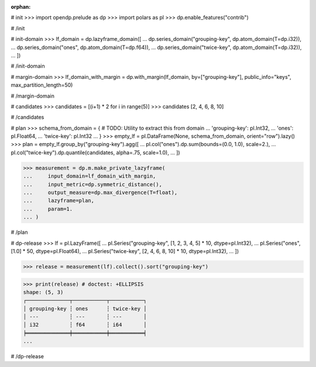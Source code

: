 :orphan:

# init
>>> import opendp.prelude as dp
>>> import polars as pl
>>> dp.enable_features("contrib")

# /init

# init-domain
>>> lf_domain = dp.lazyframe_domain([
...     dp.series_domain("grouping-key", dp.atom_domain(T=dp.i32)),
...     dp.series_domain("ones", dp.atom_domain(T=dp.f64)),
...     dp.series_domain("twice-key", dp.atom_domain(T=dp.i32)),
... ])

# /init-domain

# margin-domain
>>> lf_domain_with_margin = dp.with_margin(lf_domain, by=["grouping-key"], public_info="keys", max_partition_length=50)

# /margin-domain


# candidates
>>> candidates = [(i+1) * 2 for i in range(5)]
>>> candidates
[2, 4, 6, 8, 10]

# /candidates

# plan
>>> schema_from_domain = { # TODO: Utility to extract this from domain
...     'grouping-key': pl.Int32,
...     'ones': pl.Float64,
...     'twice-key': pl.Int32
... }
>>> empty_lf = pl.DataFrame(None, schema_from_domain, orient="row").lazy()
>>> plan = empty_lf.group_by("grouping-key").agg([
...     pl.col("ones").dp.sum(bounds=(0.0, 1.0), scale=2.),
...     pl.col("twice-key").dp.quantile(candidates, alpha=.75, scale=1.0),
... ])

>>> measurement = dp.m.make_private_lazyframe(
...     input_domain=lf_domain_with_margin, 
...     input_metric=dp.symmetric_distance(), 
...     output_measure=dp.max_divergence(T=float), 
...     lazyframe=plan, 
...     param=1.
... )

# /plan

# dp-release
>>> lf = pl.LazyFrame([
...     pl.Series("grouping-key", [1, 2, 3, 4, 5] * 10, dtype=pl.Int32),
...     pl.Series("ones", [1.0] * 50, dtype=pl.Float64),
...     pl.Series("twice-key", [2, 4, 6, 8, 10] * 10, dtype=pl.Int32),
... ])

>>> release = measurement(lf).collect().sort("grouping-key")

>>> print(release) # doctest: +ELLIPSIS
shape: (5, 3)
┌──────────────┬───────────┬───────────┐
│ grouping-key ┆ ones      ┆ twice-key │
│ ---          ┆ ---       ┆ ---       │
│ i32          ┆ f64       ┆ i64       │
╞══════════════╪═══════════╪═══════════╡
...

# /dp-release